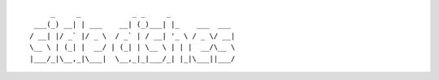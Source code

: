 ::

        _     _            _ _     _
    ___(_) __| | ___    __| (_)___| |_    ___  ___
   / __| |/ _` |/ _ \  / _` | / __| '_ \ / _ \/ __|
   \__ \ | (_| |  __/ | (_| | \__ \ | | |  __/\__ \
   |___/_|\__,_|\___|  \__,_|_|___/_| |_|\___||___/
